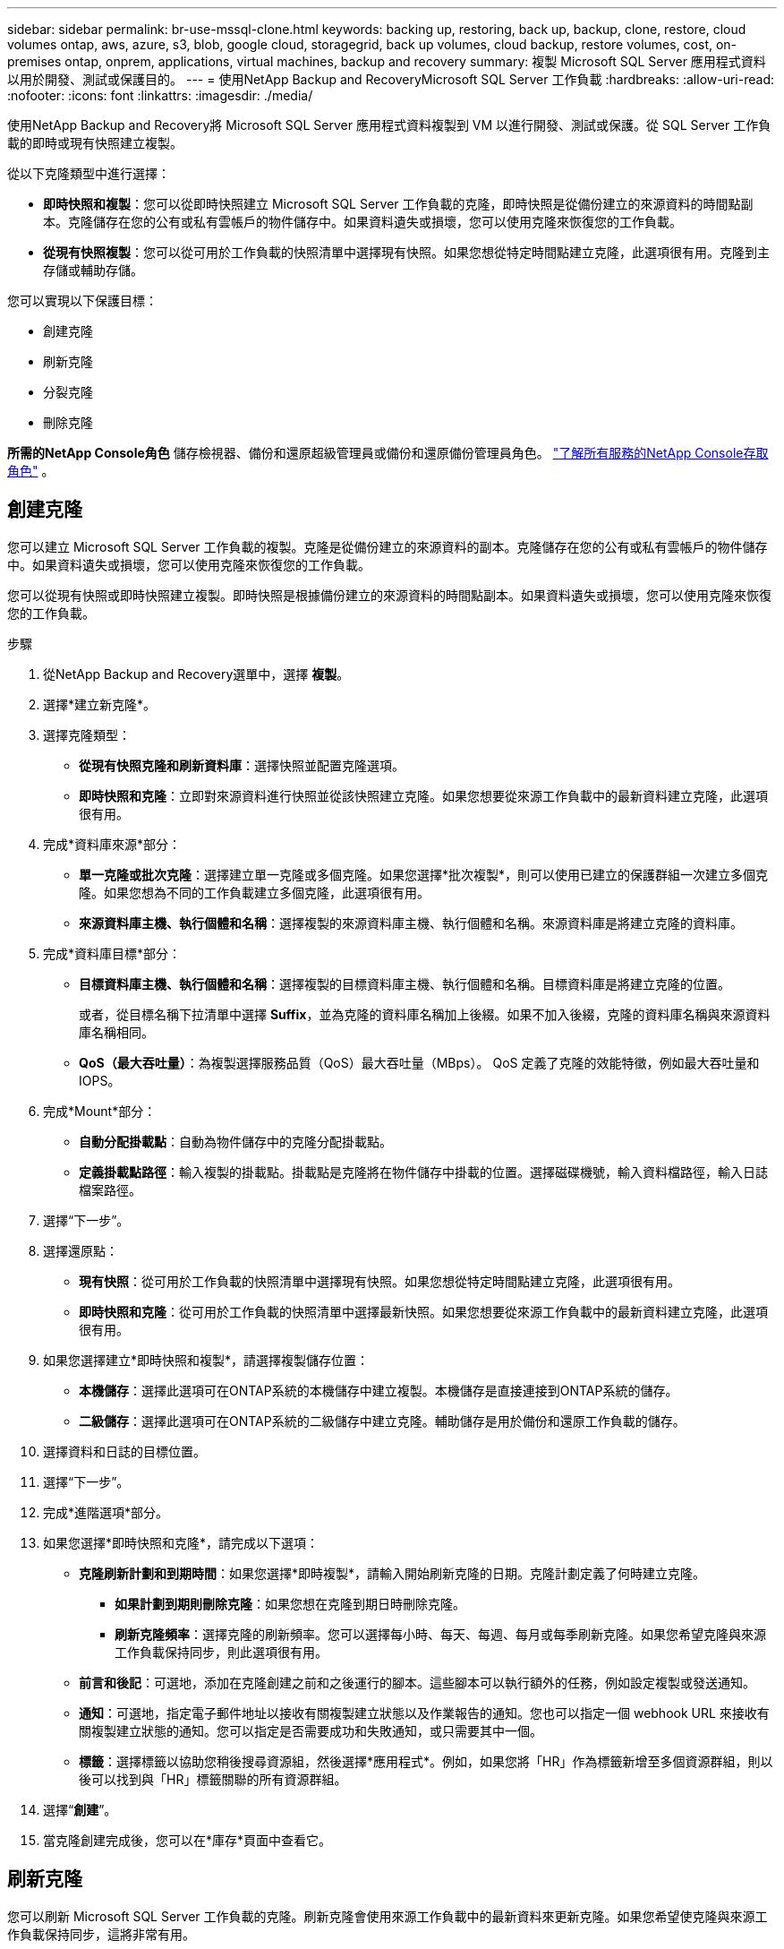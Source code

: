 ---
sidebar: sidebar 
permalink: br-use-mssql-clone.html 
keywords: backing up, restoring, back up, backup, clone, restore, cloud volumes ontap, aws, azure, s3, blob, google cloud, storagegrid, back up volumes, cloud backup, restore volumes, cost, on-premises ontap, onprem, applications, virtual machines, backup and recovery 
summary: 複製 Microsoft SQL Server 應用程式資料以用於開發、測試或保護目的。 
---
= 使用NetApp Backup and RecoveryMicrosoft SQL Server 工作負載
:hardbreaks:
:allow-uri-read: 
:nofooter: 
:icons: font
:linkattrs: 
:imagesdir: ./media/


[role="lead"]
使用NetApp Backup and Recovery將 Microsoft SQL Server 應用程式資料複製到 VM 以進行開發、測試或保護。從 SQL Server 工作負載的即時或現有快照建立複製。

從以下克隆類型中進行選擇：

* *即時快照和複製*：您可以從即時快照建立 Microsoft SQL Server 工作負載的克隆，即時快照是從備份建立的來源資料的時間點副本。克隆儲存在您的公有或私有雲帳戶的物件儲存中。如果資料遺失或損壞，您可以使用克隆來恢復您的工作負載。
* *從現有快照複製*：您可以從可用於工作負載的快照清單中選擇現有快照。如果您想從特定時間點建立克隆，此選項很有用。克隆到主存儲或輔助存儲。


您可以實現以下保護目標：

* 創建克隆
* 刷新克隆
* 分裂克隆
* 刪除克隆


*所需的NetApp Console角色* 儲存檢視器、備份和還原超級管理員或備份和還原備份管理員角色。 https://docs.netapp.com/us-en/console-setup-admin/reference-iam-predefined-roles.html["了解所有服務的NetApp Console存取角色"^] 。



== 創建克隆

您可以建立 Microsoft SQL Server 工作負載的複製。克隆是從備份建立的來源資料的副本。克隆儲存在您的公有或私有雲帳戶的物件儲存中。如果資料遺失或損壞，您可以使用克隆來恢復您的工作負載。

您可以從現有快照或即時快照建立複製。即時快照是根據備份建立的來源資料的時間點副本。如果資料遺失或損壞，您可以使用克隆來恢復您的工作負載。

.步驟
. 從NetApp Backup and Recovery選單中，選擇 *複製*。
. 選擇*建立新克隆*。
. 選擇克隆類型：
+
** *從現有快照克隆和刷新資料庫*：選擇快照並配置克隆選項。
** *即時快照和克隆*：立即對來源資料進行快照並從該快照建立克隆。如果您想要從來源工作負載中的最新資料建立克隆，此選項很有用。


. 完成*資料庫來源*部分：
+
** *單一克隆或批次克隆*：選擇建立單一克隆或多個克隆。如果您選擇*批次複製*，則可以使用已建立的保護群組一次建立多個克隆。如果您想為不同的工作負載建立多個克隆，此選項很有用。
** *來源資料庫主機、執行個體和名稱*：選擇複製的來源資料庫主機、執行個體和名稱。來源資料庫是將建立克隆的資料庫。


. 完成*資料庫目標*部分：
+
** *目標資料庫主機、執行個體和名稱*：選擇複製的目標資料庫主機、執行個體和名稱。目標資料庫是將建立克隆的位置。
+
或者，從目標名稱下拉清單中選擇 *Suffix*，並為克隆的資料庫名稱加上後綴。如果不加入後綴，克隆的資料庫名稱與來源資料庫名稱相同。

** *QoS（最大吞吐量）*：為複製選擇服務品質（QoS）最大吞吐量（MBps）。  QoS 定義了克隆的效能特徵，例如最大吞吐量和 IOPS。


. 完成*Mount*部分：
+
** *自動分配掛載點*：自動為物件儲存中的克隆分配掛載點。
** *定義掛載點路徑*：輸入複製的掛載點。掛載點是克隆將在物件儲存中掛載的位置。選擇磁碟機號，輸入資料檔路徑，輸入日誌檔案路徑。


. 選擇“下一步”。
. 選擇還原點：
+
** *現有快照*：從可用於工作負載的快照清單中選擇現有快照。如果您想從特定時間點建立克隆，此選項很有用。
** *即時快照和克隆*：從可用於工作負載的快照清單中選擇最新快照。如果您想要從來源工作負載中的最新資料建立克隆，此選項很有用。


. 如果您選擇建立*即時快照和複製*，請選擇複製儲存位置：
+
** *本機儲存*：選擇此選項可在ONTAP系統的本機儲存中建立複製。本機儲存是直接連接到ONTAP系統的儲存。
** *二級儲存*：選擇此選項可在ONTAP系統的二級儲存中建立克隆。輔助儲存是用於備份和還原工作負載的儲存。


. 選擇資料和日誌的目標位置。
. 選擇“下一步”。
. 完成*進階選項*部分。
. 如果您選擇*即時快照和克隆*，請完成以下選項：
+
** *克隆刷新計劃和到期時間*：如果您選擇*即時複製*，請輸入開始刷新克隆的日期。克隆計劃定義了何時建立克隆。
+
*** *如果計劃到期則刪除克隆*：如果您想在克隆到期日時刪除克隆。
*** *刷新克隆頻率*：選擇克隆的刷新頻率。您可以選擇每小時、每天、每週、每月或每季刷新克隆。如果您希望克隆與來源工作負載保持同步，則此選項很有用。


** *前言和後記*：可選地，添加在克隆創建之前和之後運行的腳本。這些腳本可以執行額外的任務，例如設定複製或發送通知。
** *通知*：可選地，指定電子郵件地址以接收有關複製建立狀態以及作業報告的通知。您也可以指定一個 webhook URL 來接收有關複製建立狀態的通知。您可以指定是否需要成功和失敗通知，或只需要其中一個。
** *標籤*：選擇標籤以協助您稍後搜尋資源組，然後選擇*應用程式*。例如，如果您將「HR」作為標籤新增至多個資源群組，則以後可以找到與「HR」標籤關聯的所有資源群組。


. 選擇“*創建*”。
. 當克隆創建完成後，您可以在*庫存*頁面中查看它。




== 刷新克隆

您可以刷新 Microsoft SQL Server 工作負載的克隆。刷新克隆會使用來源工作負載中的最新資料來更新克隆。如果您希望使克隆與來源工作負載保持同步，這將非常有用。

您可以選擇變更資料庫名稱、使用最新的即時快照或從現有生產快照刷新。

.步驟
. 從NetApp Backup and Recovery選單中，選擇 *複製*。
. 選擇要刷新的克隆。
. 選擇“操作”圖標image:../media/icon-action.png["操作選項"]> *刷新克隆*。
. 完成“進階設定”部分：
+
** *復原範圍*：選擇是否要還原所有日誌備份或直到特定時間點的日誌備份。如果您想將克隆恢復到特定時間點，此選項很有用。
** *克隆刷新計劃和到期時間*：如果您選擇*即時複製*，請輸入開始刷新克隆的日期。克隆計劃定義了何時建立克隆。
+
*** *如果計劃到期則刪除克隆*：如果您想在克隆到期日時刪除克隆。
*** *刷新克隆頻率*：選擇克隆的刷新頻率。您可以選擇每小時、每天、每週、每月或每季刷新克隆。如果您希望克隆與來源工作負載保持同步，則此選項很有用。


** *iGroup 設定*：選擇克隆的 iGroup。iGroup 是用於存取複製的啟動器的邏輯分組。您可以選擇現有的 iGroup 或建立一個新的 iGroup。從主或輔助ONTAP儲存系統中選擇 iGroup。
** *前言和後記*：可選地，添加在克隆創建之前和之後運行的腳本。這些腳本可以執行額外的任務，例如設定複製或發送通知。
** *通知*：可選地，指定電子郵件地址以接收有關複製建立狀態以及作業報告的通知。您也可以指定一個 webhook URL 來接收有關複製建立狀態的通知。您可以指定是否需要成功和失敗通知，或只需要其中一個。
** *標籤*：輸入一個或多個標籤，以協助您稍後搜尋資源組。例如，如果您將「HR」作為標籤新增至多個資源群組，則以後可以找到與 HR 標籤關聯的所有資源群組。


. 在刷新確認對話方塊中，若要繼續，請選擇*刷新*。




== 跳過克隆刷新

跳過克隆刷新以保持克隆不變。

.步驟
. 從NetApp Backup and Recovery選單中，選擇 *複製*。
. 選擇您想要跳過刷新的克隆。
. 選擇“操作”圖標image:../media/icon-action.png["操作選項"]> *跳過刷新*。
. 在「跳過刷新確認」對話方塊中，執行以下操作：
+
.. 若要僅跳過下一個刷新計劃，請選擇*僅跳過下一個刷新計劃*。
.. 若要繼續，請選擇*跳過*。






== 分裂克隆

您可以拆分 Microsoft SQL Server 工作負載的複製。拆分克隆將從克隆中建立一個新的備份。新的備份可用於恢復工作負載。

您可以選擇將克隆拆分為獨立克隆或長期克隆。精靈會顯示 SVM 的聚合清單、其大小以及複製磁碟區的位置。 NetApp Backup and Recovery也會指示是否有足夠的空間來分割克隆。克隆分裂後，克隆成為一個獨立的資料庫進行保護。

克隆作業不會被刪除，並且可以再次用於其他克隆。

.步驟
. 從NetApp Backup and Recovery選單中，選擇 *複製*。
. 選擇一個克隆。
. 選擇“操作”圖標image:../media/icon-action.png["操作選項"]> *分裂克隆*。
. 查看拆分克隆詳細資訊並選擇*拆分*。
. 當分裂克隆創建完成後，您可以在*庫存*頁面中查看它。




== 刪除克隆

您可以刪除 Microsoft SQL Server 工作負載的複製。刪除克隆會從物件儲存中移除該複製並釋放儲存空間。

如果策略保護克隆，則克隆及其作業都會被刪除。

.步驟
. 從NetApp Backup and Recovery選單中，選擇 *複製*。
. 選擇一個克隆。
. 選擇“操作”圖標image:../media/icon-action.png["操作選項"]> *刪除克隆*。
. 在複製刪除確認對話方塊中，查看刪除詳細資訊。
+
.. 若要從SnapCenter中刪除克隆的資源，即使複製或其儲存不可訪問，也請選擇「強制刪除」。
.. 選擇*刪除*。


. 當克隆被刪除時，它將從*庫存*頁面中刪除。

